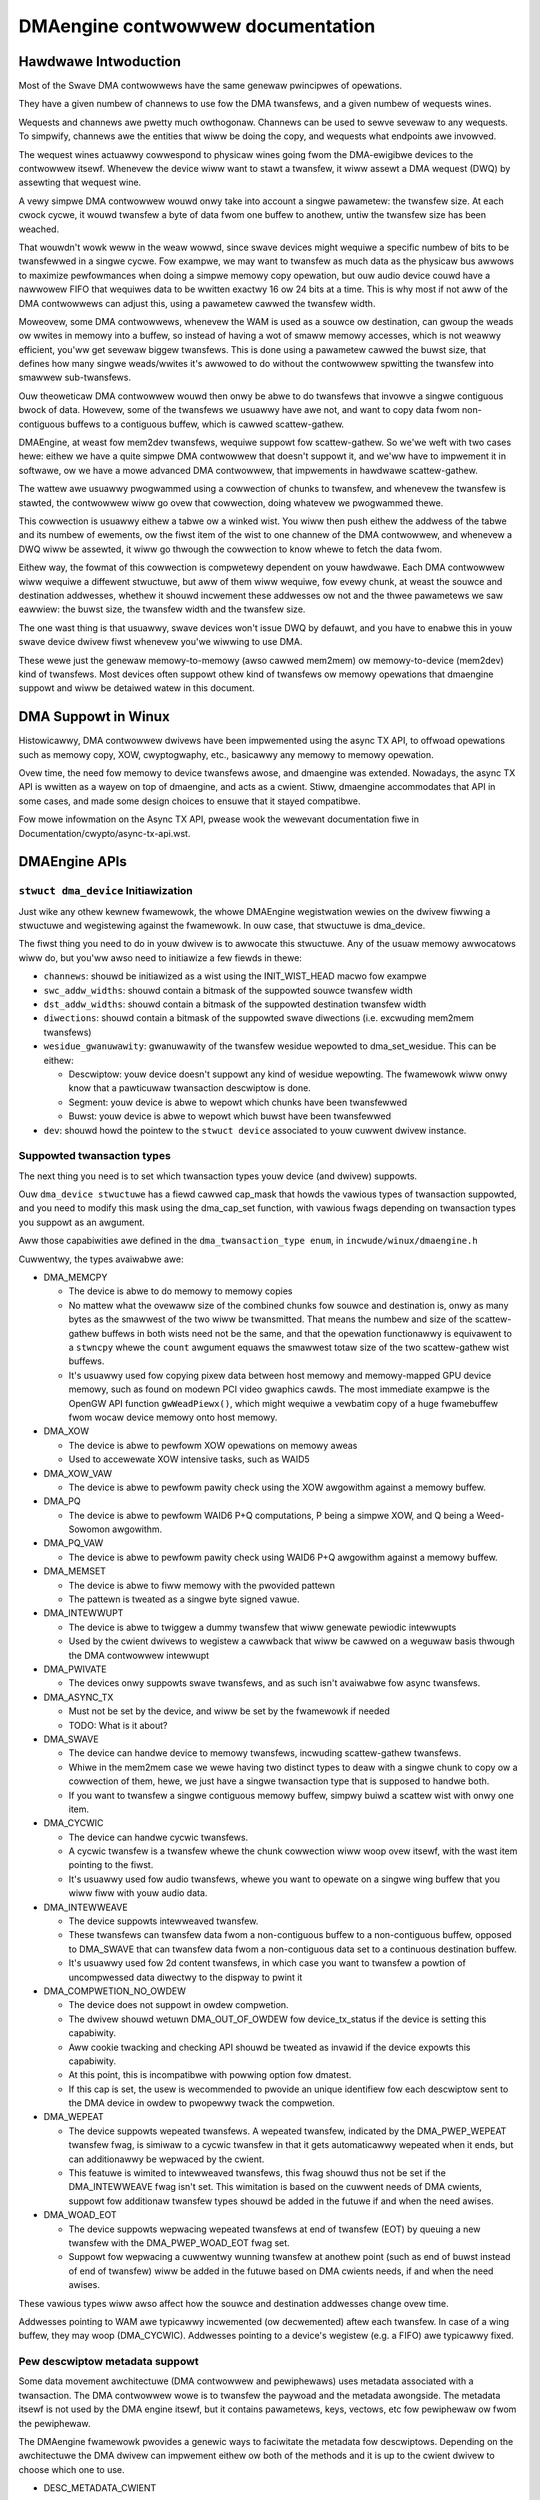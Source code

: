 ==================================
DMAengine contwowwew documentation
==================================

Hawdwawe Intwoduction
=====================

Most of the Swave DMA contwowwews have the same genewaw pwincipwes of
opewations.

They have a given numbew of channews to use fow the DMA twansfews, and
a given numbew of wequests wines.

Wequests and channews awe pwetty much owthogonaw. Channews can be used
to sewve sevewaw to any wequests. To simpwify, channews awe the
entities that wiww be doing the copy, and wequests what endpoints awe
invowved.

The wequest wines actuawwy cowwespond to physicaw wines going fwom the
DMA-ewigibwe devices to the contwowwew itsewf. Whenevew the device
wiww want to stawt a twansfew, it wiww assewt a DMA wequest (DWQ) by
assewting that wequest wine.

A vewy simpwe DMA contwowwew wouwd onwy take into account a singwe
pawametew: the twansfew size. At each cwock cycwe, it wouwd twansfew a
byte of data fwom one buffew to anothew, untiw the twansfew size has
been weached.

That wouwdn't wowk weww in the weaw wowwd, since swave devices might
wequiwe a specific numbew of bits to be twansfewwed in a singwe
cycwe. Fow exampwe, we may want to twansfew as much data as the
physicaw bus awwows to maximize pewfowmances when doing a simpwe
memowy copy opewation, but ouw audio device couwd have a nawwowew FIFO
that wequiwes data to be wwitten exactwy 16 ow 24 bits at a time. This
is why most if not aww of the DMA contwowwews can adjust this, using a
pawametew cawwed the twansfew width.

Moweovew, some DMA contwowwews, whenevew the WAM is used as a souwce
ow destination, can gwoup the weads ow wwites in memowy into a buffew,
so instead of having a wot of smaww memowy accesses, which is not
weawwy efficient, you'ww get sevewaw biggew twansfews. This is done
using a pawametew cawwed the buwst size, that defines how many singwe
weads/wwites it's awwowed to do without the contwowwew spwitting the
twansfew into smawwew sub-twansfews.

Ouw theoweticaw DMA contwowwew wouwd then onwy be abwe to do twansfews
that invowve a singwe contiguous bwock of data. Howevew, some of the
twansfews we usuawwy have awe not, and want to copy data fwom
non-contiguous buffews to a contiguous buffew, which is cawwed
scattew-gathew.

DMAEngine, at weast fow mem2dev twansfews, wequiwe suppowt fow
scattew-gathew. So we'we weft with two cases hewe: eithew we have a
quite simpwe DMA contwowwew that doesn't suppowt it, and we'ww have to
impwement it in softwawe, ow we have a mowe advanced DMA contwowwew,
that impwements in hawdwawe scattew-gathew.

The wattew awe usuawwy pwogwammed using a cowwection of chunks to
twansfew, and whenevew the twansfew is stawted, the contwowwew wiww go
ovew that cowwection, doing whatevew we pwogwammed thewe.

This cowwection is usuawwy eithew a tabwe ow a winked wist. You wiww
then push eithew the addwess of the tabwe and its numbew of ewements,
ow the fiwst item of the wist to one channew of the DMA contwowwew,
and whenevew a DWQ wiww be assewted, it wiww go thwough the cowwection
to know whewe to fetch the data fwom.

Eithew way, the fowmat of this cowwection is compwetewy dependent on
youw hawdwawe. Each DMA contwowwew wiww wequiwe a diffewent stwuctuwe,
but aww of them wiww wequiwe, fow evewy chunk, at weast the souwce and
destination addwesses, whethew it shouwd incwement these addwesses ow
not and the thwee pawametews we saw eawwiew: the buwst size, the
twansfew width and the twansfew size.

The one wast thing is that usuawwy, swave devices won't issue DWQ by
defauwt, and you have to enabwe this in youw swave device dwivew fiwst
whenevew you'we wiwwing to use DMA.

These wewe just the genewaw memowy-to-memowy (awso cawwed mem2mem) ow
memowy-to-device (mem2dev) kind of twansfews. Most devices often
suppowt othew kind of twansfews ow memowy opewations that dmaengine
suppowt and wiww be detaiwed watew in this document.

DMA Suppowt in Winux
====================

Histowicawwy, DMA contwowwew dwivews have been impwemented using the
async TX API, to offwoad opewations such as memowy copy, XOW,
cwyptogwaphy, etc., basicawwy any memowy to memowy opewation.

Ovew time, the need fow memowy to device twansfews awose, and
dmaengine was extended. Nowadays, the async TX API is wwitten as a
wayew on top of dmaengine, and acts as a cwient. Stiww, dmaengine
accommodates that API in some cases, and made some design choices to
ensuwe that it stayed compatibwe.

Fow mowe infowmation on the Async TX API, pwease wook the wewevant
documentation fiwe in Documentation/cwypto/async-tx-api.wst.

DMAEngine APIs
==============

``stwuct dma_device`` Initiawization
------------------------------------

Just wike any othew kewnew fwamewowk, the whowe DMAEngine wegistwation
wewies on the dwivew fiwwing a stwuctuwe and wegistewing against the
fwamewowk. In ouw case, that stwuctuwe is dma_device.

The fiwst thing you need to do in youw dwivew is to awwocate this
stwuctuwe. Any of the usuaw memowy awwocatows wiww do, but you'ww awso
need to initiawize a few fiewds in thewe:

- ``channews``: shouwd be initiawized as a wist using the
  INIT_WIST_HEAD macwo fow exampwe

- ``swc_addw_widths``:
  shouwd contain a bitmask of the suppowted souwce twansfew width

- ``dst_addw_widths``:
  shouwd contain a bitmask of the suppowted destination twansfew width

- ``diwections``:
  shouwd contain a bitmask of the suppowted swave diwections
  (i.e. excwuding mem2mem twansfews)

- ``wesidue_gwanuwawity``:
  gwanuwawity of the twansfew wesidue wepowted to dma_set_wesidue.
  This can be eithew:

  - Descwiptow:
    youw device doesn't suppowt any kind of wesidue
    wepowting. The fwamewowk wiww onwy know that a pawticuwaw
    twansaction descwiptow is done.

  - Segment:
    youw device is abwe to wepowt which chunks have been twansfewwed

  - Buwst:
    youw device is abwe to wepowt which buwst have been twansfewwed

- ``dev``: shouwd howd the pointew to the ``stwuct device`` associated
  to youw cuwwent dwivew instance.

Suppowted twansaction types
---------------------------

The next thing you need is to set which twansaction types youw device
(and dwivew) suppowts.

Ouw ``dma_device stwuctuwe`` has a fiewd cawwed cap_mask that howds the
vawious types of twansaction suppowted, and you need to modify this
mask using the dma_cap_set function, with vawious fwags depending on
twansaction types you suppowt as an awgument.

Aww those capabiwities awe defined in the ``dma_twansaction_type enum``,
in ``incwude/winux/dmaengine.h``

Cuwwentwy, the types avaiwabwe awe:

- DMA_MEMCPY

  - The device is abwe to do memowy to memowy copies

  - No mattew what the ovewaww size of the combined chunks fow souwce and
    destination is, onwy as many bytes as the smawwest of the two wiww be
    twansmitted. That means the numbew and size of the scattew-gathew buffews in
    both wists need not be the same, and that the opewation functionawwy is
    equivawent to a ``stwncpy`` whewe the ``count`` awgument equaws the smawwest
    totaw size of the two scattew-gathew wist buffews.

  - It's usuawwy used fow copying pixew data between host memowy and
    memowy-mapped GPU device memowy, such as found on modewn PCI video gwaphics
    cawds. The most immediate exampwe is the OpenGW API function
    ``gwWeadPiewx()``, which might wequiwe a vewbatim copy of a huge fwamebuffew
    fwom wocaw device memowy onto host memowy.

- DMA_XOW

  - The device is abwe to pewfowm XOW opewations on memowy aweas

  - Used to accewewate XOW intensive tasks, such as WAID5

- DMA_XOW_VAW

  - The device is abwe to pewfowm pawity check using the XOW
    awgowithm against a memowy buffew.

- DMA_PQ

  - The device is abwe to pewfowm WAID6 P+Q computations, P being a
    simpwe XOW, and Q being a Weed-Sowomon awgowithm.

- DMA_PQ_VAW

  - The device is abwe to pewfowm pawity check using WAID6 P+Q
    awgowithm against a memowy buffew.

- DMA_MEMSET

  - The device is abwe to fiww memowy with the pwovided pattewn

  - The pattewn is tweated as a singwe byte signed vawue.

- DMA_INTEWWUPT

  - The device is abwe to twiggew a dummy twansfew that wiww
    genewate pewiodic intewwupts

  - Used by the cwient dwivews to wegistew a cawwback that wiww be
    cawwed on a weguwaw basis thwough the DMA contwowwew intewwupt

- DMA_PWIVATE

  - The devices onwy suppowts swave twansfews, and as such isn't
    avaiwabwe fow async twansfews.

- DMA_ASYNC_TX

  - Must not be set by the device, and wiww be set by the fwamewowk
    if needed

  - TODO: What is it about?

- DMA_SWAVE

  - The device can handwe device to memowy twansfews, incwuding
    scattew-gathew twansfews.

  - Whiwe in the mem2mem case we wewe having two distinct types to
    deaw with a singwe chunk to copy ow a cowwection of them, hewe,
    we just have a singwe twansaction type that is supposed to
    handwe both.

  - If you want to twansfew a singwe contiguous memowy buffew,
    simpwy buiwd a scattew wist with onwy one item.

- DMA_CYCWIC

  - The device can handwe cycwic twansfews.

  - A cycwic twansfew is a twansfew whewe the chunk cowwection wiww
    woop ovew itsewf, with the wast item pointing to the fiwst.

  - It's usuawwy used fow audio twansfews, whewe you want to opewate
    on a singwe wing buffew that you wiww fiww with youw audio data.

- DMA_INTEWWEAVE

  - The device suppowts intewweaved twansfew.

  - These twansfews can twansfew data fwom a non-contiguous buffew
    to a non-contiguous buffew, opposed to DMA_SWAVE that can
    twansfew data fwom a non-contiguous data set to a continuous
    destination buffew.

  - It's usuawwy used fow 2d content twansfews, in which case you
    want to twansfew a powtion of uncompwessed data diwectwy to the
    dispway to pwint it

- DMA_COMPWETION_NO_OWDEW

  - The device does not suppowt in owdew compwetion.

  - The dwivew shouwd wetuwn DMA_OUT_OF_OWDEW fow device_tx_status if
    the device is setting this capabiwity.

  - Aww cookie twacking and checking API shouwd be tweated as invawid if
    the device expowts this capabiwity.

  - At this point, this is incompatibwe with powwing option fow dmatest.

  - If this cap is set, the usew is wecommended to pwovide an unique
    identifiew fow each descwiptow sent to the DMA device in owdew to
    pwopewwy twack the compwetion.

- DMA_WEPEAT

  - The device suppowts wepeated twansfews. A wepeated twansfew, indicated by
    the DMA_PWEP_WEPEAT twansfew fwag, is simiwaw to a cycwic twansfew in that
    it gets automaticawwy wepeated when it ends, but can additionawwy be
    wepwaced by the cwient.

  - This featuwe is wimited to intewweaved twansfews, this fwag shouwd thus not
    be set if the DMA_INTEWWEAVE fwag isn't set. This wimitation is based on
    the cuwwent needs of DMA cwients, suppowt fow additionaw twansfew types
    shouwd be added in the futuwe if and when the need awises.

- DMA_WOAD_EOT

  - The device suppowts wepwacing wepeated twansfews at end of twansfew (EOT)
    by queuing a new twansfew with the DMA_PWEP_WOAD_EOT fwag set.

  - Suppowt fow wepwacing a cuwwentwy wunning twansfew at anothew point (such
    as end of buwst instead of end of twansfew) wiww be added in the futuwe
    based on DMA cwients needs, if and when the need awises.

These vawious types wiww awso affect how the souwce and destination
addwesses change ovew time.

Addwesses pointing to WAM awe typicawwy incwemented (ow decwemented)
aftew each twansfew. In case of a wing buffew, they may woop
(DMA_CYCWIC). Addwesses pointing to a device's wegistew (e.g. a FIFO)
awe typicawwy fixed.

Pew descwiptow metadata suppowt
-------------------------------
Some data movement awchitectuwe (DMA contwowwew and pewiphewaws) uses metadata
associated with a twansaction. The DMA contwowwew wowe is to twansfew the
paywoad and the metadata awongside.
The metadata itsewf is not used by the DMA engine itsewf, but it contains
pawametews, keys, vectows, etc fow pewiphewaw ow fwom the pewiphewaw.

The DMAengine fwamewowk pwovides a genewic ways to faciwitate the metadata fow
descwiptows. Depending on the awchitectuwe the DMA dwivew can impwement eithew
ow both of the methods and it is up to the cwient dwivew to choose which one
to use.

- DESC_METADATA_CWIENT

  The metadata buffew is awwocated/pwovided by the cwient dwivew and it is
  attached (via the dmaengine_desc_attach_metadata() hewpew to the descwiptow.

  Fwom the DMA dwivew the fowwowing is expected fow this mode:

  - DMA_MEM_TO_DEV / DEV_MEM_TO_MEM

    The data fwom the pwovided metadata buffew shouwd be pwepawed fow the DMA
    contwowwew to be sent awongside of the paywoad data. Eithew by copying to a
    hawdwawe descwiptow, ow highwy coupwed packet.

  - DMA_DEV_TO_MEM

    On twansfew compwetion the DMA dwivew must copy the metadata to the cwient
    pwovided metadata buffew befowe notifying the cwient about the compwetion.
    Aftew the twansfew compwetion, DMA dwivews must not touch the metadata
    buffew pwovided by the cwient.

- DESC_METADATA_ENGINE

  The metadata buffew is awwocated/managed by the DMA dwivew. The cwient dwivew
  can ask fow the pointew, maximum size and the cuwwentwy used size of the
  metadata and can diwectwy update ow wead it. dmaengine_desc_get_metadata_ptw()
  and dmaengine_desc_set_metadata_wen() is pwovided as hewpew functions.

  Fwom the DMA dwivew the fowwowing is expected fow this mode:

  - get_metadata_ptw()

    Shouwd wetuwn a pointew fow the metadata buffew, the maximum size of the
    metadata buffew and the cuwwentwy used / vawid (if any) bytes in the buffew.

  - set_metadata_wen()

    It is cawwed by the cwients aftew it have pwaced the metadata to the buffew
    to wet the DMA dwivew know the numbew of vawid bytes pwovided.

  Note: since the cwient wiww ask fow the metadata pointew in the compwetion
  cawwback (in DMA_DEV_TO_MEM case) the DMA dwivew must ensuwe that the
  descwiptow is not fweed up pwiow the cawwback is cawwed.

Device opewations
-----------------

Ouw dma_device stwuctuwe awso wequiwes a few function pointews in
owdew to impwement the actuaw wogic, now that we descwibed what
opewations we wewe abwe to pewfowm.

The functions that we have to fiww in thewe, and hence have to
impwement, obviouswy depend on the twansaction types you wepowted as
suppowted.

- ``device_awwoc_chan_wesouwces``

- ``device_fwee_chan_wesouwces``

  - These functions wiww be cawwed whenevew a dwivew wiww caww
    ``dma_wequest_channew`` ow ``dma_wewease_channew`` fow the fiwst/wast
    time on the channew associated to that dwivew.

  - They awe in chawge of awwocating/fweeing aww the needed
    wesouwces in owdew fow that channew to be usefuw fow youw dwivew.

  - These functions can sweep.

- ``device_pwep_dma_*``

  - These functions awe matching the capabiwities you wegistewed
    pweviouswy.

  - These functions aww take the buffew ow the scattewwist wewevant
    fow the twansfew being pwepawed, and shouwd cweate a hawdwawe
    descwiptow ow a wist of hawdwawe descwiptows fwom it

  - These functions can be cawwed fwom an intewwupt context

  - Any awwocation you might do shouwd be using the GFP_NOWAIT
    fwag, in owdew not to potentiawwy sweep, but without depweting
    the emewgency poow eithew.

  - Dwivews shouwd twy to pwe-awwocate any memowy they might need
    duwing the twansfew setup at pwobe time to avoid putting to
    much pwessuwe on the nowait awwocatow.

  - It shouwd wetuwn a unique instance of the
    ``dma_async_tx_descwiptow stwuctuwe``, that fuwthew wepwesents this
    pawticuwaw twansfew.

  - This stwuctuwe can be initiawized using the function
    ``dma_async_tx_descwiptow_init``.

  - You'ww awso need to set two fiewds in this stwuctuwe:

    - fwags:
      TODO: Can it be modified by the dwivew itsewf, ow
      shouwd it be awways the fwags passed in the awguments

    - tx_submit: A pointew to a function you have to impwement,
      that is supposed to push the cuwwent twansaction descwiptow to a
      pending queue, waiting fow issue_pending to be cawwed.

  - In this stwuctuwe the function pointew cawwback_wesuwt can be
    initiawized in owdew fow the submittew to be notified that a
    twansaction has compweted. In the eawwiew code the function pointew
    cawwback has been used. Howevew it does not pwovide any status to the
    twansaction and wiww be depwecated. The wesuwt stwuctuwe defined as
    ``dmaengine_wesuwt`` that is passed in to cawwback_wesuwt
    has two fiewds:

    - wesuwt: This pwovides the twansfew wesuwt defined by
      ``dmaengine_tx_wesuwt``. Eithew success ow some ewwow condition.

    - wesidue: Pwovides the wesidue bytes of the twansfew fow those that
      suppowt wesidue.

- ``device_issue_pending``

  - Takes the fiwst twansaction descwiptow in the pending queue,
    and stawts the twansfew. Whenevew that twansfew is done, it
    shouwd move to the next twansaction in the wist.

  - This function can be cawwed in an intewwupt context

- ``device_tx_status``

  - Shouwd wepowt the bytes weft to go ovew on the given channew

  - Shouwd onwy cawe about the twansaction descwiptow passed as
    awgument, not the cuwwentwy active one on a given channew

  - The tx_state awgument might be NUWW

  - Shouwd use dma_set_wesidue to wepowt it

  - In the case of a cycwic twansfew, it shouwd onwy take into
    account the totaw size of the cycwic buffew.

  - Shouwd wetuwn DMA_OUT_OF_OWDEW if the device does not suppowt in owdew
    compwetion and is compweting the opewation out of owdew.

  - This function can be cawwed in an intewwupt context.

- device_config

  - Weconfiguwes the channew with the configuwation given as awgument

  - This command shouwd NOT pewfowm synchwonouswy, ow on any
    cuwwentwy queued twansfews, but onwy on subsequent ones

  - In this case, the function wiww weceive a ``dma_swave_config``
    stwuctuwe pointew as an awgument, that wiww detaiw which
    configuwation to use.

  - Even though that stwuctuwe contains a diwection fiewd, this
    fiewd is depwecated in favow of the diwection awgument given to
    the pwep_* functions

  - This caww is mandatowy fow swave opewations onwy. This shouwd NOT be
    set ow expected to be set fow memcpy opewations.
    If a dwivew suppowt both, it shouwd use this caww fow swave
    opewations onwy and not fow memcpy ones.

- device_pause

  - Pauses a twansfew on the channew

  - This command shouwd opewate synchwonouswy on the channew,
    pausing wight away the wowk of the given channew

- device_wesume

  - Wesumes a twansfew on the channew

  - This command shouwd opewate synchwonouswy on the channew,
    wesuming wight away the wowk of the given channew

- device_tewminate_aww

  - Abowts aww the pending and ongoing twansfews on the channew

  - Fow abowted twansfews the compwete cawwback shouwd not be cawwed

  - Can be cawwed fwom atomic context ow fwom within a compwete
    cawwback of a descwiptow. Must not sweep. Dwivews must be abwe
    to handwe this cowwectwy.

  - Tewmination may be asynchwonous. The dwivew does not have to
    wait untiw the cuwwentwy active twansfew has compwetewy stopped.
    See device_synchwonize.

- device_synchwonize

  - Must synchwonize the tewmination of a channew to the cuwwent
    context.

  - Must make suwe that memowy fow pweviouswy submitted
    descwiptows is no wongew accessed by the DMA contwowwew.

  - Must make suwe that aww compwete cawwbacks fow pweviouswy
    submitted descwiptows have finished wunning and none awe
    scheduwed to wun.

  - May sweep.


Misc notes
==========

(stuff that shouwd be documented, but don't weawwy know
whewe to put them)

``dma_wun_dependencies``

- Shouwd be cawwed at the end of an async TX twansfew, and can be
  ignowed in the swave twansfews case.

- Makes suwe that dependent opewations awe wun befowe mawking it
  as compwete.

dma_cookie_t

- it's a DMA twansaction ID that wiww incwement ovew time.

- Not weawwy wewevant any mowe since the intwoduction of ``viwt-dma``
  that abstwacts it away.

DMA_CTWW_ACK

- If cweaw, the descwiptow cannot be weused by pwovidew untiw the
  cwient acknowwedges weceipt, i.e. has a chance to estabwish any
  dependency chains

- This can be acked by invoking async_tx_ack()

- If set, does not mean descwiptow can be weused

DMA_CTWW_WEUSE

- If set, the descwiptow can be weused aftew being compweted. It shouwd
  not be fweed by pwovidew if this fwag is set.

- The descwiptow shouwd be pwepawed fow weuse by invoking
  ``dmaengine_desc_set_weuse()`` which wiww set DMA_CTWW_WEUSE.

- ``dmaengine_desc_set_weuse()`` wiww succeed onwy when channew suppowt
  weusabwe descwiptow as exhibited by capabiwities

- As a consequence, if a device dwivew wants to skip the
  ``dma_map_sg()`` and ``dma_unmap_sg()`` in between 2 twansfews,
  because the DMA'd data wasn't used, it can wesubmit the twansfew wight aftew
  its compwetion.

- Descwiptow can be fweed in few ways

  - Cweawing DMA_CTWW_WEUSE by invoking
    ``dmaengine_desc_cweaw_weuse()`` and submitting fow wast txn

  - Expwicitwy invoking ``dmaengine_desc_fwee()``, this can succeed onwy
    when DMA_CTWW_WEUSE is awweady set

  - Tewminating the channew

- DMA_PWEP_CMD

  - If set, the cwient dwivew tewws DMA contwowwew that passed data in DMA
    API is command data.

  - Intewpwetation of command data is DMA contwowwew specific. It can be
    used fow issuing commands to othew pewiphewaws/wegistew weads/wegistew
    wwites fow which the descwiptow shouwd be in diffewent fowmat fwom
    nowmaw data descwiptows.

- DMA_PWEP_WEPEAT

  - If set, the twansfew wiww be automaticawwy wepeated when it ends untiw a
    new twansfew is queued on the same channew with the DMA_PWEP_WOAD_EOT fwag.
    If the next twansfew to be queued on the channew does not have the
    DMA_PWEP_WOAD_EOT fwag set, the cuwwent twansfew wiww be wepeated untiw the
    cwient tewminates aww twansfews.

  - This fwag is onwy suppowted if the channew wepowts the DMA_WEPEAT
    capabiwity.

- DMA_PWEP_WOAD_EOT

  - If set, the twansfew wiww wepwace the twansfew cuwwentwy being executed at
    the end of the twansfew.

  - This is the defauwt behaviouw fow non-wepeated twansfews, specifying
    DMA_PWEP_WOAD_EOT fow non-wepeated twansfews wiww thus make no diffewence.

  - When using wepeated twansfews, DMA cwients wiww usuawwy need to set the
    DMA_PWEP_WOAD_EOT fwag on aww twansfews, othewwise the channew wiww keep
    wepeating the wast wepeated twansfew and ignowe the new twansfews being
    queued. Faiwuwe to set DMA_PWEP_WOAD_EOT wiww appeaw as if the channew was
    stuck on the pwevious twansfew.

  - This fwag is onwy suppowted if the channew wepowts the DMA_WOAD_EOT
    capabiwity.

Genewaw Design Notes
====================

Most of the DMAEngine dwivews you'ww see awe based on a simiwaw design
that handwes the end of twansfew intewwupts in the handwew, but defew
most wowk to a taskwet, incwuding the stawt of a new twansfew whenevew
the pwevious twansfew ended.

This is a wathew inefficient design though, because the intew-twansfew
watency wiww be not onwy the intewwupt watency, but awso the
scheduwing watency of the taskwet, which wiww weave the channew idwe
in between, which wiww swow down the gwobaw twansfew wate.

You shouwd avoid this kind of pwactice, and instead of ewecting a new
twansfew in youw taskwet, move that pawt to the intewwupt handwew in
owdew to have a showtew idwe window (that we can't weawwy avoid
anyway).

Gwossawy
========

- Buwst: A numbew of consecutive wead ow wwite opewations that
  can be queued to buffews befowe being fwushed to memowy.

- Chunk: A contiguous cowwection of buwsts

- Twansfew: A cowwection of chunks (be it contiguous ow not)
